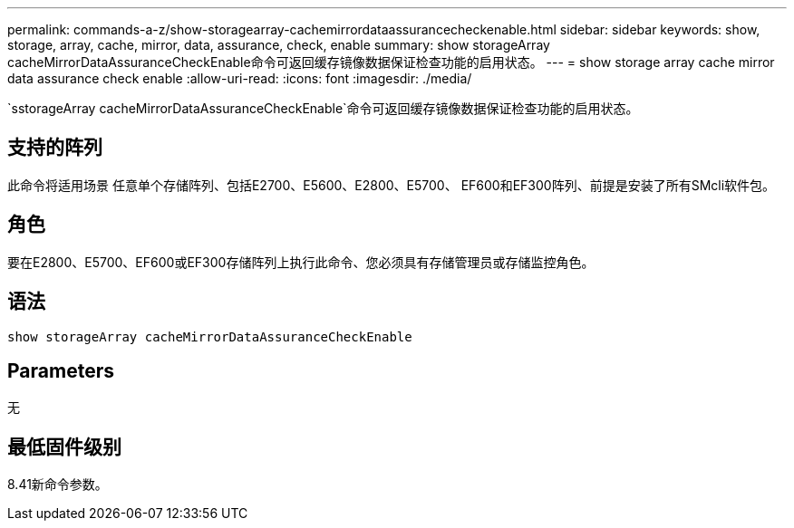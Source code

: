 ---
permalink: commands-a-z/show-storagearray-cachemirrordataassurancecheckenable.html 
sidebar: sidebar 
keywords: show, storage, array, cache, mirror, data, assurance, check, enable 
summary: show storageArray cacheMirrorDataAssuranceCheckEnable命令可返回缓存镜像数据保证检查功能的启用状态。 
---
= show storage array cache mirror data assurance check enable
:allow-uri-read: 
:icons: font
:imagesdir: ./media/


[role="lead"]
`sstorageArray cacheMirrorDataAssuranceCheckEnable`命令可返回缓存镜像数据保证检查功能的启用状态。



== 支持的阵列

此命令将适用场景 任意单个存储阵列、包括E2700、E5600、E2800、E5700、 EF600和EF300阵列、前提是安装了所有SMcli软件包。



== 角色

要在E2800、E5700、EF600或EF300存储阵列上执行此命令、您必须具有存储管理员或存储监控角色。



== 语法

[listing]
----
show storageArray cacheMirrorDataAssuranceCheckEnable
----


== Parameters

无



== 最低固件级别

8.41新命令参数。

